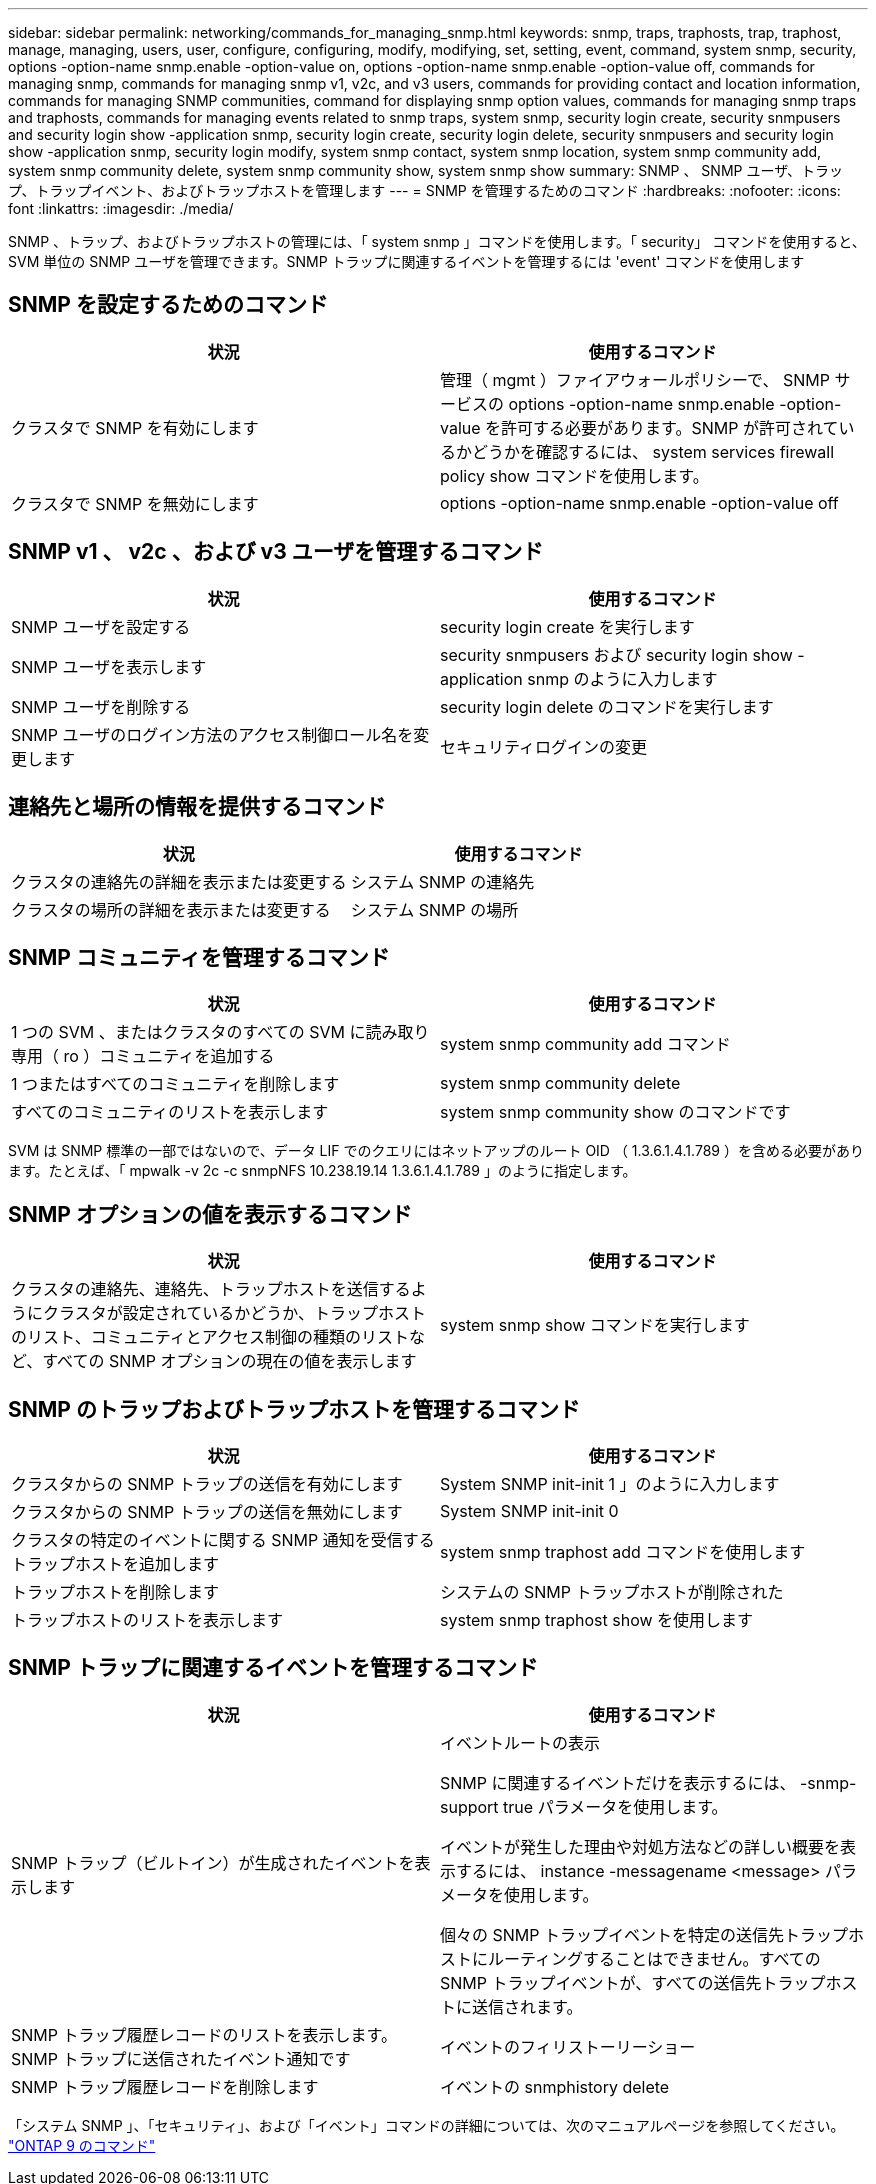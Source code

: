 ---
sidebar: sidebar 
permalink: networking/commands_for_managing_snmp.html 
keywords: snmp, traps, traphosts, trap, traphost, manage, managing, users, user, configure, configuring, modify, modifying, set, setting, event, command, system snmp, security, options -option-name snmp.enable -option-value on, options -option-name snmp.enable -option-value off, commands for managing snmp, commands for managing snmp v1, v2c, and v3 users, commands for providing contact and location information, commands for managing SNMP communities, command for displaying snmp option values, commands for managing snmp traps and traphosts, commands for managing events related to snmp traps, system snmp, security login create, security snmpusers and security login show -application snmp, security login create, security login delete, security snmpusers and security login show -application snmp, security login modify, system snmp contact, system snmp location, system snmp community add, system snmp community delete, system snmp community show, system snmp show 
summary: SNMP 、 SNMP ユーザ、トラップ、トラップイベント、およびトラップホストを管理します 
---
= SNMP を管理するためのコマンド
:hardbreaks:
:nofooter: 
:icons: font
:linkattrs: 
:imagesdir: ./media/


[role="lead"]
SNMP 、トラップ、およびトラップホストの管理には、「 system snmp 」コマンドを使用します。「 security」 コマンドを使用すると、 SVM 単位の SNMP ユーザを管理できます。SNMP トラップに関連するイベントを管理するには 'event' コマンドを使用します



== SNMP を設定するためのコマンド

[cols="2*"]
|===
| 状況 | 使用するコマンド 


| クラスタで SNMP を有効にします | 管理（ mgmt ）ファイアウォールポリシーで、 SNMP サービスの options -option-name snmp.enable -option-value を許可する必要があります。SNMP が許可されているかどうかを確認するには、 system services firewall policy show コマンドを使用します。 


| クラスタで SNMP を無効にします | options -option-name snmp.enable -option-value off 
|===


== SNMP v1 、 v2c 、および v3 ユーザを管理するコマンド

[cols="2*"]
|===
| 状況 | 使用するコマンド 


| SNMP ユーザを設定する | security login create を実行します 


| SNMP ユーザを表示します | security snmpusers および security login show -application snmp のように入力します 


| SNMP ユーザを削除する | security login delete のコマンドを実行します 


| SNMP ユーザのログイン方法のアクセス制御ロール名を変更します | セキュリティログインの変更 
|===


== 連絡先と場所の情報を提供するコマンド

[cols="2*"]
|===
| 状況 | 使用するコマンド 


| クラスタの連絡先の詳細を表示または変更する | システム SNMP の連絡先 


| クラスタの場所の詳細を表示または変更する | システム SNMP の場所 
|===


== SNMP コミュニティを管理するコマンド

[cols="2*"]
|===
| 状況 | 使用するコマンド 


| 1 つの SVM 、またはクラスタのすべての SVM に読み取り専用（ ro ）コミュニティを追加する | system snmp community add コマンド 


| 1 つまたはすべてのコミュニティを削除します | system snmp community delete 


| すべてのコミュニティのリストを表示します | system snmp community show のコマンドです 
|===
SVM は SNMP 標準の一部ではないので、データ LIF でのクエリにはネットアップのルート OID （ 1.3.6.1.4.1.789 ）を含める必要があります。たとえば、「 mpwalk -v 2c -c snmpNFS 10.238.19.14 1.3.6.1.4.1.789 」のように指定します。



== SNMP オプションの値を表示するコマンド

[cols="2*"]
|===
| 状況 | 使用するコマンド 


| クラスタの連絡先、連絡先、トラップホストを送信するようにクラスタが設定されているかどうか、トラップホストのリスト、コミュニティとアクセス制御の種類のリストなど、すべての SNMP オプションの現在の値を表示します | system snmp show コマンドを実行します 
|===


== SNMP のトラップおよびトラップホストを管理するコマンド

[cols="2*"]
|===
| 状況 | 使用するコマンド 


| クラスタからの SNMP トラップの送信を有効にします | System SNMP init-init 1 」のように入力します 


| クラスタからの SNMP トラップの送信を無効にします | System SNMP init-init 0 


| クラスタの特定のイベントに関する SNMP 通知を受信するトラップホストを追加します | system snmp traphost add コマンドを使用します 


| トラップホストを削除します | システムの SNMP トラップホストが削除された 


| トラップホストのリストを表示します | system snmp traphost show を使用します 
|===


== SNMP トラップに関連するイベントを管理するコマンド

[cols="2*"]
|===
| 状況 | 使用するコマンド 


 a| 
SNMP トラップ（ビルトイン）が生成されたイベントを表示します
 a| 
イベントルートの表示

SNMP に関連するイベントだけを表示するには、 -snmp-support true パラメータを使用します。

イベントが発生した理由や対処方法などの詳しい概要を表示するには、 instance -messagename <message> パラメータを使用します。

個々の SNMP トラップイベントを特定の送信先トラップホストにルーティングすることはできません。すべての SNMP トラップイベントが、すべての送信先トラップホストに送信されます。



 a| 
SNMP トラップ履歴レコードのリストを表示します。 SNMP トラップに送信されたイベント通知です
 a| 
イベントのフィリストーリーショー



 a| 
SNMP トラップ履歴レコードを削除します
 a| 
イベントの snmphistory delete

|===
「システム SNMP 」、「セキュリティ」、および「イベント」コマンドの詳細については、次のマニュアルページを参照してください。 http://docs.netapp.com/ontap-9/topic/com.netapp.doc.dot-cm-cmpr/GUID-5CB10C70-AC11-41C0-8C16-B4D0DF916E9B.html["ONTAP 9 のコマンド"^]
